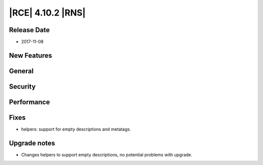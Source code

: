 |RCE| 4.10.2 |RNS|
------------------

Release Date
^^^^^^^^^^^^

- 2017-11-08


New Features
^^^^^^^^^^^^



General
^^^^^^^



Security
^^^^^^^^



Performance
^^^^^^^^^^^



Fixes
^^^^^


- helpers: support for empty descriptions and metatags.



Upgrade notes
^^^^^^^^^^^^^

- Changes helpers to support empty descriptions, no potential problems with upgrade.
